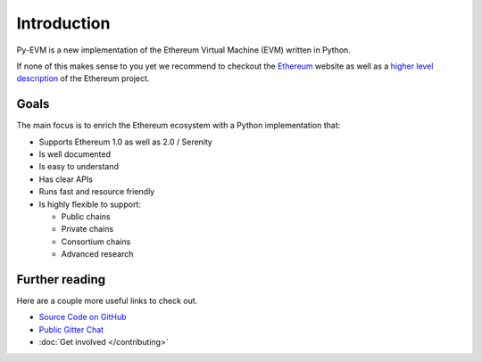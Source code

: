 Introduction
============


Py-EVM is a new implementation of the Ethereum Virtual Machine (EVM) written in Python.

If none of this makes sense to you yet we recommend to checkout the
`Ethereum <https://ethereum.org>`_ website as well as a
`higher level description <http://www.ethdocs.org/en/latest/introduction/what-is-ethereum.html>`_
of the Ethereum project.

Goals
-----

The main focus is to enrich the Ethereum ecosystem with a Python implementation that:

* Supports Ethereum 1.0 as well as 2.0 / Serenity
* Is well documented
* Is easy to understand
* Has clear APIs
* Runs fast and resource friendly
* Is highly flexible to support:

  * Public chains
  * Private chains
  * Consortium chains
  * Advanced research


Further reading
---------------

Here are a couple more useful links to check out.

* `Source Code on GitHub <https://github.com/ethereum/py-evm>`_
* `Public Gitter Chat <https://gitter.im/ethereum/py-evm>`_
* :doc:`Get involved </contributing>`

